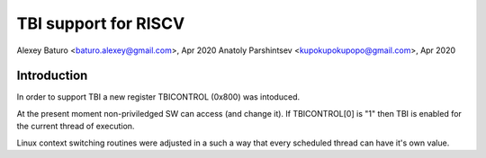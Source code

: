 ===================================
  TBI support for RISCV
===================================

Alexey Baturo <baturo.alexey@gmail.com>, Apr 2020
Anatoly Parshintsev <kupokupokupopo@gmail.com>, Apr 2020

Introduction
------------

In order to support TBI a new register TBICONTROL (0x800) was intoduced.

At the present moment non-priviledged SW can access (and change it).
If TBICONTROL[0] is "1" then  TBI is enabled for the current thread of execution.

Linux context switching routines were adjusted in a such a way that
every scheduled thread can have it's own value.
